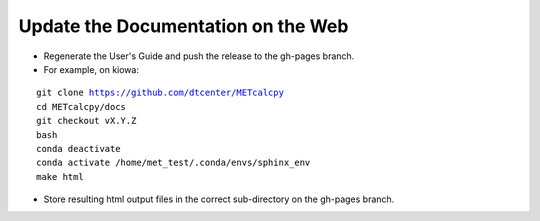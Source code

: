 Update the Documentation on the Web
-----------------------------------

- Regenerate the User's Guide and push the release to the gh-pages branch.
- For example, on kiowa:

.. parsed-literal::

    git clone https://github.com/dtcenter/METcalcpy
    cd METcalcpy/docs
    git checkout vX.Y.Z
    bash
    conda deactivate
    conda activate /home/met_test/.conda/envs/sphinx_env
    make html

- Store resulting html output files in the correct sub-directory on the gh-pages branch.
